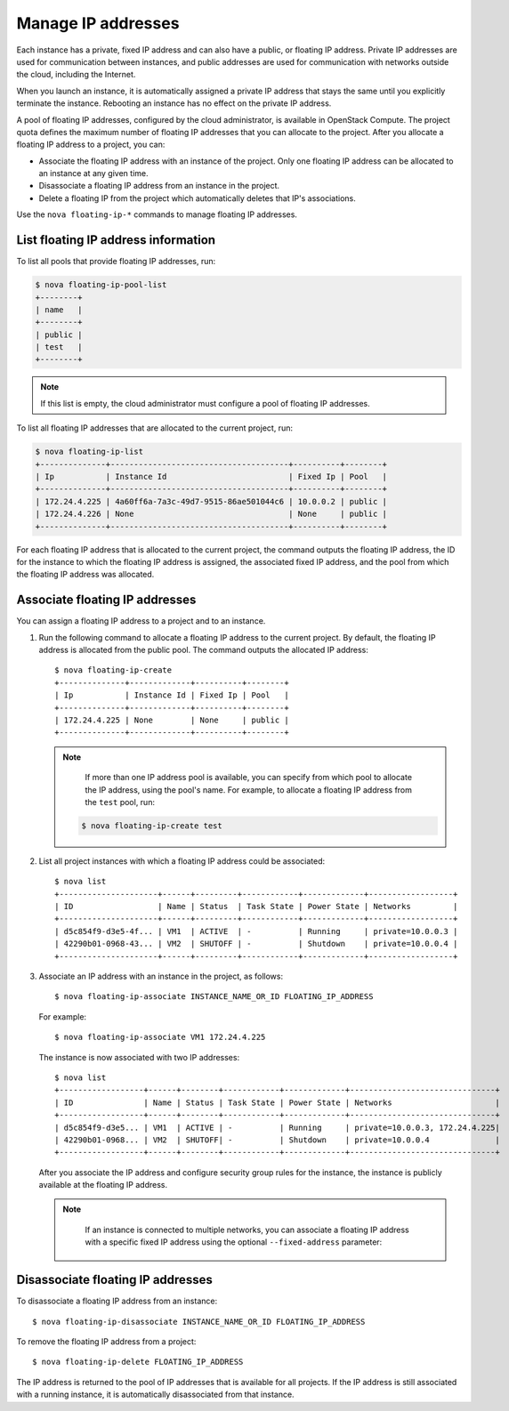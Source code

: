 ===================
Manage IP addresses
===================

Each instance has a private, fixed IP address and can also have a
public, or floating IP address. Private IP addresses are used for
communication between instances, and public addresses are used for
communication with networks outside the cloud, including the Internet.

When you launch an instance, it is automatically assigned a private IP
address that stays the same until you explicitly terminate the instance.
Rebooting an instance has no effect on the private IP address.

A pool of floating IP addresses, configured by the cloud administrator,
is available in OpenStack Compute. The project quota defines the maximum
number of floating IP addresses that you can allocate to the project.
After you allocate a floating IP address to a project, you can:

- Associate the floating IP address with an instance of the project. Only one
  floating IP address can be allocated to an instance at any given time.

- Disassociate a floating IP address from an instance in the project.

- Delete a floating IP from the project which automatically deletes that IP's
  associations.

Use the ``nova floating-ip-*`` commands to manage floating IP addresses.

List floating IP address information
~~~~~~~~~~~~~~~~~~~~~~~~~~~~~~~~~~~~

To list all pools that provide floating IP addresses, run:

.. code::

  $ nova floating-ip-pool-list
  +--------+
  | name   |
  +--------+
  | public |
  | test   |
  +--------+

.. note::
  If this list is empty, the cloud administrator must configure a pool
  of floating IP addresses.

To list all floating IP addresses that are allocated to the current project,
run:

.. code::

  $ nova floating-ip-list
  +--------------+--------------------------------------+----------+--------+
  | Ip           | Instance Id                          | Fixed Ip | Pool   |
  +--------------+--------------------------------------+----------+--------+
  | 172.24.4.225 | 4a60ff6a-7a3c-49d7-9515-86ae501044c6 | 10.0.0.2 | public |
  | 172.24.4.226 | None                                 | None     | public |
  +--------------+--------------------------------------+----------+--------+

For each floating IP address that is allocated to the current project, the
command outputs the floating IP address, the ID for the instance to which
the floating IP address is assigned, the associated fixed IP address, and the pool from which the floating IP address was allocated.

Associate floating IP addresses
~~~~~~~~~~~~~~~~~~~~~~~~~~~~~~~

You can assign a floating IP address to a project and to an instance.

#. Run the following command to allocate a floating IP address to the
   current project. By default, the floating IP address is allocated from
   the public pool. The command outputs the allocated IP address::

    $ nova floating-ip-create
    +--------------+-------------+----------+--------+
    | Ip           | Instance Id | Fixed Ip | Pool   |
    +--------------+-------------+----------+--------+
    | 172.24.4.225 | None        | None     | public |
    +--------------+-------------+----------+--------+

   .. note::

     If more than one IP address pool is available, you can specify from which
     pool to allocate the IP address, using the pool's name. For example, to
     allocate a floating IP address from the ``test`` pool, run:

    .. code::

      $ nova floating-ip-create test

#. List all project instances with which a floating IP address could be
   associated::

    $ nova list
    +---------------------+------+---------+------------+-------------+------------------+
    | ID                  | Name | Status  | Task State | Power State | Networks         |
    +---------------------+------+---------+------------+-------------+------------------+
    | d5c854f9-d3e5-4f... | VM1  | ACTIVE  | -          | Running     | private=10.0.0.3 |
    | 42290b01-0968-43... | VM2  | SHUTOFF | -          | Shutdown    | private=10.0.0.4 |
    +---------------------+------+---------+------------+-------------+------------------+

#. Associate an IP address with an instance in the project, as follows::


    $ nova floating-ip-associate INSTANCE_NAME_OR_ID FLOATING_IP_ADDRESS

   For example::

    $ nova floating-ip-associate VM1 172.24.4.225

   The instance is now associated with two IP addresses::

    $ nova list
    +------------------+------+--------+------------+-------------+-------------------------------+
    | ID               | Name | Status | Task State | Power State | Networks                      |
    +------------------+------+--------+------------+-------------+-------------------------------+
    | d5c854f9-d3e5... | VM1  | ACTIVE | -          | Running     | private=10.0.0.3, 172.24.4.225|
    | 42290b01-0968... | VM2  | SHUTOFF| -          | Shutdown    | private=10.0.0.4              |
    +------------------+------+--------+------------+-------------+-------------------------------+

   After you associate the IP address and configure security group rules
   for the instance, the instance is publicly available at the floating IP
   address.

   .. note::

     If an instance is connected to multiple networks, you can associate a
     floating IP address with a specific fixed IP address using the optional
     ``--fixed-address`` parameter:

    .. code:
      $ nova floating-ip-associate --fixed-address FIXED_IP_ADDRESS
      INSTANCE_NAME_OR_ID FLOATING_IP_ADDRESS

Disassociate floating IP addresses
~~~~~~~~~~~~~~~~~~~~~~~~~~~~~~~~~~

To disassociate a floating IP address from an instance::

  $ nova floating-ip-disassociate INSTANCE_NAME_OR_ID FLOATING_IP_ADDRESS

To remove the floating IP address from a project::

  $ nova floating-ip-delete FLOATING_IP_ADDRESS

The IP address is returned to the pool of IP addresses that is available
for all projects. If the IP address is still associated with a running
instance, it is automatically disassociated from that instance.
